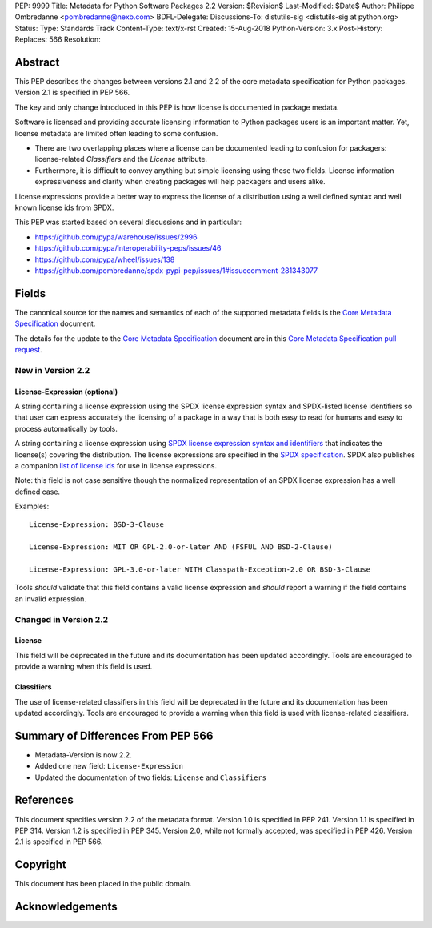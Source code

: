 PEP: 9999
Title: Metadata for Python Software Packages 2.2
Version: $Revision$
Last-Modified: $Date$
Author: Philippe Ombredanne <pombredanne@nexb.com>
BDFL-Delegate: 
Discussions-To: distutils-sig <distutils-sig at python.org>
Status: 
Type: Standards Track
Content-Type: text/x-rst
Created: 15-Aug-2018
Python-Version: 3.x
Post-History:
Replaces: 566
Resolution: 

Abstract
========

This PEP describes the changes between versions 2.1 and 2.2 of the core
metadata specification for Python packages. Version 2.1 is specified in PEP
566.

The key and only change introduced in this PEP is how license is documented in
package medata.

Software is licensed and providing accurate licensing information to Python
packages users is an important matter.  Yet, license metadata are limited often
leading to some confusion. 

- There are two overlapping places where a license can be documented leading to
  confusion for packagers: license-related `Classifiers` and the `License`
  attribute.

- Furthermore, it is difficult to convey anything but simple licensing using
  these two fields. License information expressiveness and clarity when creating
  packages will help packagers and users alike.

License expressions provide a better way to express the license of a
distribution using a well defined syntax and well known license ids from SPDX.

This PEP was started based on several discussions and in particular:

-  `<https://github.com/pypa/warehouse/issues/2996>`_
-  `<https://github.com/pypa/interoperability-peps/issues/46>`_
-  `<https://github.com/pypa/wheel/issues/138>`_
-  `<https://github.com/pombredanne/spdx-pypi-pep/issues/1#issuecomment-281343077>`_

Fields
======

The canonical source for the names and semantics of each of the supported
metadata fields is the `Core Metadata Specification`_ document.

The details for the update to the `Core Metadata Specification`_ document are 
in this `Core Metadata Specification pull request`_.


New in Version 2.2
------------------

License-Expression (optional)
:::::::::::::::::::::::::::::

A string containing a license expression using the SPDX license expression
syntax and SPDX-listed license identifiers so that user can express accurately
the licensing of a package in a way that is both easy to read for humans and
easy to process automatically by tools.

A string containing a license expression using `SPDX license expression syntax and
identifiers <https://spdx.org/ids>`__ that indicates the license(s) covering the
distribution. The license expressions are specified in the `SPDX specification 
<https://spdx.org/spdx-specification-21-web-version#h.jxpfx0ykyb60>`_.
SPDX also publishes a companion `list of license ids <https://spdx.org/license-list>`_
for use in license expressions. 

Note: this field is not case sensitive though the normalized representation of
an SPDX license expression has a well defined case.

Examples::

    License-Expression: BSD-3-Clause

    License-Expression: MIT OR GPL-2.0-or-later AND (FSFUL AND BSD-2-Clause)

    License-Expression: GPL-3.0-or-later WITH Classpath-Exception-2.0 OR BSD-3-Clause


Tools `should` validate that this field contains a valid license expression
and `should` report a warning if the field contains an invalid expression.


Changed in Version 2.2
----------------------

License
:::::::

This field will be deprecated in the future and its documentation has been
updated accordingly. Tools are encouraged to provide a warning when this field
is used.

Classifiers
:::::::::::

The use of license-related classifiers in this field will be deprecated in the
future and its documentation has been updated accordingly. Tools are encouraged
to provide a warning when this field is used with license-related classifiers.


Summary of Differences From PEP 566
===================================

* Metadata-Version is now 2.2.

* Added one new field: ``License-Expression``

* Updated the documentation of two fields:  ``License`` and ``Classifiers``


References
==========

This document specifies version 2.2 of the metadata format.
Version 1.0 is specified in PEP 241.
Version 1.1 is specified in PEP 314.
Version 1.2 is specified in PEP 345.
Version 2.0, while not formally accepted, was specified in PEP 426.
Version 2.1 is specified in PEP 566.

.. _`Core Metadata Specification`:
   https://packaging.python.org/specifications/core-metadata/

.. _`Core Metadata Specification pull request`:
   https://github.com/pypa/packaging.python.org/pull/635/


Copyright
=========

This document has been placed in the public domain.


Acknowledgements
================



..
   Local Variables:
   mode: indented-text
   indent-tabs-mode: nil
   sentence-end-double-space: t
   fill-column: 80
   End:
